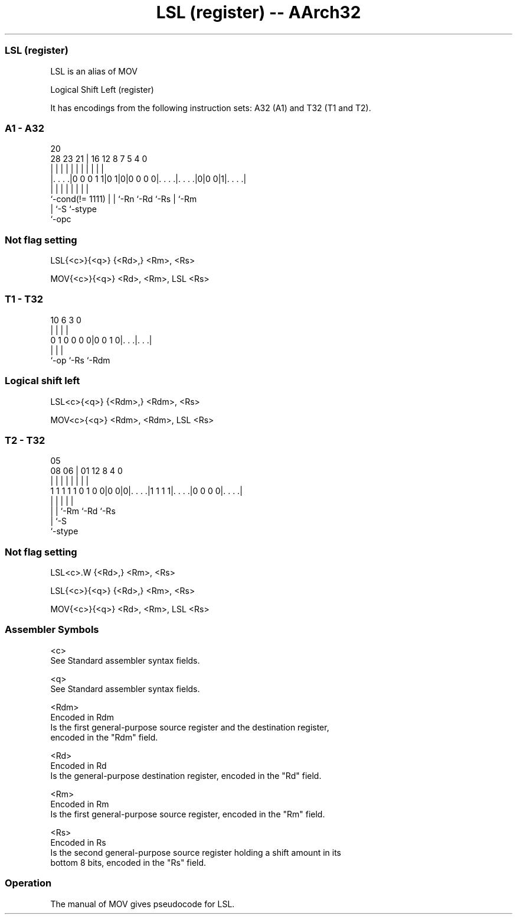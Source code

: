 .nh
.TH "LSL (register) -- AArch32" "7" " "  "alias" "general"
.SS LSL (register)
 LSL is an alias of MOV

 Logical Shift Left (register)


It has encodings from the following instruction sets:  A32 (A1) and  T32 (T1 and T2).

.SS A1 - A32
 
                                                                   
                                                                   
                         20                                        
         28        23  21 |      16      12       8 7   5 4       0
          |         |   | |       |       |       | |   | |       |
  |. . . .|0 0 0 1 1|0 1|0|0 0 0 0|. . . .|. . . .|0|0 0|1|. . . .|
  |                 |   | |       |       |         |     |
  `-cond(!= 1111)   |   | `-Rn    `-Rd    `-Rs      |     `-Rm
                    |   `-S                         `-stype
                    `-opc
  
  
 
.SS Not flag setting
 
 LSL{<c>}{<q>} {<Rd>,} <Rm>, <Rs>
 
 MOV{<c>}{<q>} <Rd>, <Rm>, LSL <Rs>
.SS T1 - T32
 
                                                                   
                                                                   
                                                                   
             10       6     3     0                                
              |       |     |     |                                
   0 1 0 0 0 0|0 0 1 0|. . .|. . .|                                
              |       |     |
              `-op    `-Rs  `-Rdm
  
  
 
.SS Logical shift left
 
 LSL<c>{<q>} {<Rdm>,} <Rdm>, <Rs>
 
 MOV<c>{<q>} <Rdm>, <Rdm>, LSL <Rs>
.SS T2 - T32
 
                                                                   
                                                                   
                         05                                        
                   08  06 |      01      12       8       4       0
                    |   | |       |       |       |       |       |
   1 1 1 1 1 0 1 0 0|0 0|0|. . . .|1 1 1 1|. . . .|0 0 0 0|. . . .|
                    |   | |               |               |
                    |   | `-Rm            `-Rd            `-Rs
                    |   `-S
                    `-stype
  
  
 
.SS Not flag setting
 
 LSL<c>.W {<Rd>,} <Rm>, <Rs>
 
 LSL{<c>}{<q>} {<Rd>,} <Rm>, <Rs>
 
 MOV{<c>}{<q>} <Rd>, <Rm>, LSL <Rs>
 

.SS Assembler Symbols

 <c>
  See Standard assembler syntax fields.

 <q>
  See Standard assembler syntax fields.

 <Rdm>
  Encoded in Rdm
  Is the first general-purpose source register and the destination register,
  encoded in the "Rdm" field.

 <Rd>
  Encoded in Rd
  Is the general-purpose destination register, encoded in the "Rd" field.

 <Rm>
  Encoded in Rm
  Is the first general-purpose source register, encoded in the "Rm" field.

 <Rs>
  Encoded in Rs
  Is the second general-purpose source register holding a shift amount in its
  bottom 8 bits, encoded in the "Rs" field.



.SS Operation

 The manual of MOV gives pseudocode for LSL.
